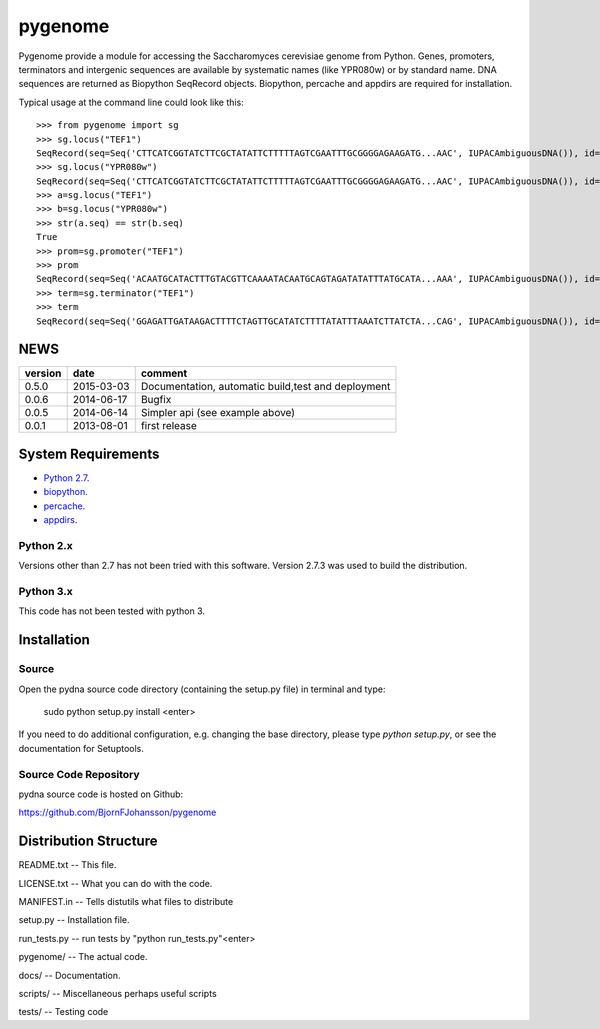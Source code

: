 ========
pygenome
========

.. image:: https://travis-ci.org/BjornFJohansson/pygenome.svg 
    :target: https://travis-ci.org/BjornFJohansson/pygenome
    
.. image:: https://coveralls.io/repos/BjornFJohansson/pygenome/badge.svg?branch=master 
    :target: https://coveralls.io/r/BjornFJohansson/pygenome?branch=master
  
.. image:: https://readthedocs.org/projects/pygenome/badge/?version=latest
    :target: https://readthedocs.org/projects/pygenome/?badge=latest
    :alt: Documentation Status

.. image:: https://pypip.in/download/pygenome/badge.svg
    :target: https://pypi.python.org/pypi/pygenome/
    :alt: Downloads
    
.. image:: https://pypip.in/version/pygenome/badge.svg
    :target: https://pypi.python.org/pygenome/pydna/
    :alt: Latest Version

.. image:: https://pypip.in/wheel/pydna/badge.svg
    :target: https://pypi.python.org/pypi/pydna/
    :alt: Wheel Status

Pygenome provide a module for accessing the Saccharomyces cerevisiae genome from 
Python. Genes, promoters, terminators and intergenic
sequences are available by systematic names (like YPR080w) or by standard name.
DNA sequences are returned as Biopython SeqRecord objects. Biopython, percache and
appdirs are required for installation.

Typical usage at the command line could look like this::

    >>> from pygenome import sg            
    >>> sg.locus("TEF1")
    SeqRecord(seq=Seq('CTTCATCGGTATCTTCGCTATATTCTTTTTAGTCGAATTTGCGGGGAGAAGATG...AAC', IUPACAmbiguousDNA()), id='BK006949.2', name='BK006949', description='TPA: Saccharomyces cerevisiae S288c chromosome XVI.', dbxrefs=[])
    >>> sg.locus("YPR080w")
    SeqRecord(seq=Seq('CTTCATCGGTATCTTCGCTATATTCTTTTTAGTCGAATTTGCGGGGAGAAGATG...AAC', IUPACAmbiguousDNA()), id='BK006949.2', name='BK006949', description='TPA: Saccharomyces cerevisiae S288c chromosome XVI.', dbxrefs=[])
    >>> a=sg.locus("TEF1")
    >>> b=sg.locus("YPR080w")
    >>> str(a.seq) == str(b.seq)
    True
    >>> prom=sg.promoter("TEF1")
    >>> prom
    SeqRecord(seq=Seq('ACAATGCATACTTTGTACGTTCAAAATACAATGCAGTAGATATATTTATGCATA...AAA', IUPACAmbiguousDNA()), id='BK006949.2', name='BK006949', description='TPA: Saccharomyces cerevisiae S288c chromosome XVI.', dbxrefs=[])
    >>> term=sg.terminator("TEF1")
    >>> term
    SeqRecord(seq=Seq('GGAGATTGATAAGACTTTTCTAGTTGCATATCTTTTATATTTAAATCTTATCTA...CAG', IUPACAmbiguousDNA()), id='BK006949.2', name='BK006949', description='TPA: Saccharomyces cerevisiae S288c chromosome XVI.', dbxrefs=[])
    
    
NEWS
====


=======   ========== =============================================================
version   date       comment
=======   ========== =============================================================
0.5.0     2015-03-03 Documentation, automatic build,test and deployment

0.0.6     2014-06-17 Bugfix

0.0.5     2014-06-14 Simpler api (see example above)

0.0.1     2013-08-01 first release
=======   ========== =============================================================


System Requirements
===================

- `Python 2.7 <http://www.python.org>`_.

- `biopython <http://pypi.python.org/pypi/biopython>`_.

- `percache  <http://pypi.python.org/pypi/percache>`_.

- `appdirs <http://pypi.python.org/pypi/appdirs>`_.

Python 2.x
----------

Versions other than 2.7 has not been tried with this software.
Version 2.7.3 was used to build the distribution.

Python 3.x
----------

This code has not been tested with python 3.

Installation
============

Source
------

Open the pydna source code directory (containing the setup.py file) in
terminal and type:

    sudo python setup.py install <enter>

If you need to do additional configuration, e.g. changing the base
directory, please type `python setup.py`, or see the documentation for
Setuptools.


Source Code Repository
----------------------

pydna source code is hosted on Github:

https://github.com/BjornFJohansson/pygenome


Distribution Structure
======================

README.txt          -- This file.

LICENSE.txt         -- What you can do with the code.

MANIFEST.in         -- Tells distutils what files to distribute

setup.py            -- Installation file.

run_tests.py        -- run tests by "python run_tests.py"<enter>

pygenome/           -- The actual code.

docs/               -- Documentation.

scripts/            -- Miscellaneous perhaps useful scripts

tests/              -- Testing code
